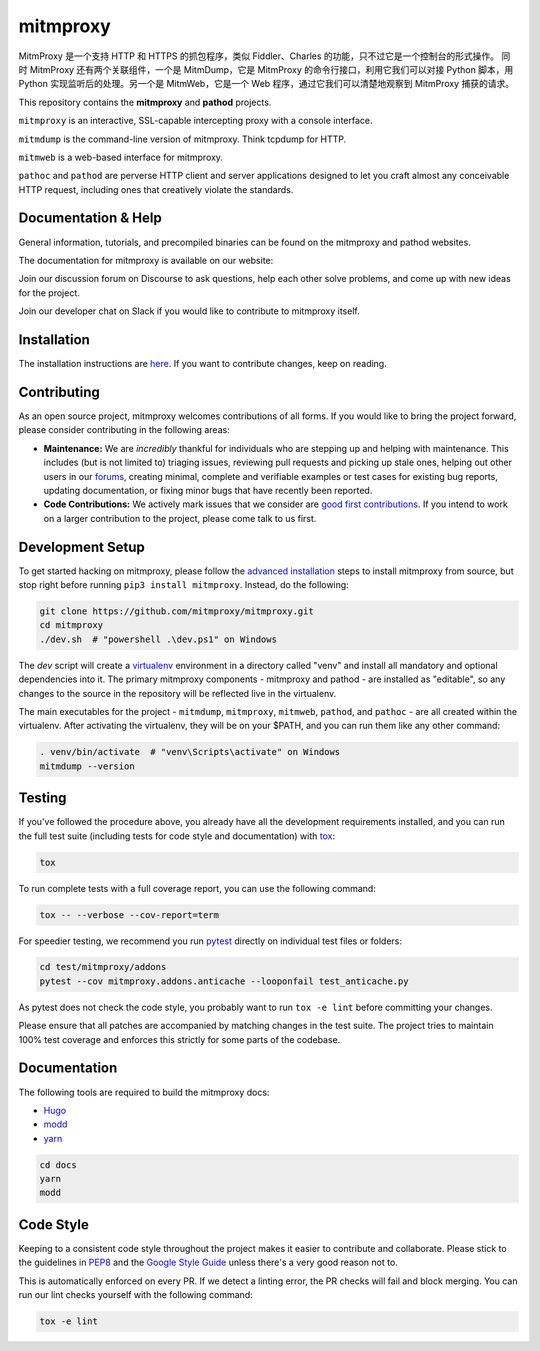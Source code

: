 mitmproxy
^^^^^^^^^
MitmProxy 是一个支持 HTTP 和 HTTPS 的抓包程序，类似 Fiddler、Charles 的功能，只不过它是一个控制台的形式操作。
同时 MitmProxy 还有两个关联组件，一个是 MitmDump，它是 MitmProxy 的命令行接口，利用它我们可以对接 Python 脚本，用 Python 实现监听后的处理。另一个是 MitmWeb，它是一个 Web 程序，通过它我们可以清楚地观察到 MitmProxy 捕获的请求。

|travis| |appveyor| |coverage| |latest_release| |python_versions|

This repository contains the **mitmproxy** and **pathod** projects.

``mitmproxy`` is an interactive, SSL-capable intercepting proxy with a console
interface.

``mitmdump`` is the command-line version of mitmproxy. Think tcpdump for HTTP.

``mitmweb`` is a web-based interface for mitmproxy.

``pathoc`` and ``pathod`` are perverse HTTP client and server applications
designed to let you craft almost any conceivable HTTP request, including ones
that creatively violate the standards.


Documentation & Help
--------------------


General information, tutorials, and precompiled binaries can be found on the mitmproxy
and pathod websites.

|mitmproxy_site|

The documentation for mitmproxy is available on our website:

|mitmproxy_docs_stable| |mitmproxy_docs_master| 


Join our discussion forum on Discourse to ask questions, help
each other solve problems, and come up with new ideas for the project.

|mitmproxy_discourse|


Join our developer chat on Slack if you would like to contribute to mitmproxy itself.

|slack|


Installation
------------

The installation instructions are `here <https://docs.mitmproxy.org/stable/overview-installation>`__.
If you want to contribute changes, keep on reading.

Contributing
------------

As an open source project, mitmproxy welcomes contributions of all forms. If you would like to bring the project forward,
please consider contributing in the following areas:

- **Maintenance:** We are *incredibly* thankful for individuals who are stepping up and helping with maintenance. This includes (but is not limited to) triaging issues, reviewing pull requests and picking up stale ones, helping out other users in our forums_, creating minimal, complete and verifiable examples or test cases for existing bug reports, updating documentation, or fixing minor bugs that have recently been reported.
- **Code Contributions:** We actively mark issues that we consider are `good first contributions`_. If you intend to work on a larger contribution to the project, please come talk to us first.

Development Setup
-----------------

To get started hacking on mitmproxy, please follow the `advanced installation`_ steps to install mitmproxy from source, but stop right before running ``pip3 install mitmproxy``. Instead, do the following:

.. code-block:: bash

    git clone https://github.com/mitmproxy/mitmproxy.git
    cd mitmproxy
    ./dev.sh  # "powershell .\dev.ps1" on Windows


The *dev* script will create a `virtualenv`_ environment in a directory called "venv"
and install all mandatory and optional dependencies into it. The primary
mitmproxy components - mitmproxy and pathod - are installed as
"editable", so any changes to the source in the repository will be reflected
live in the virtualenv.

The main executables for the project - ``mitmdump``, ``mitmproxy``,
``mitmweb``, ``pathod``, and ``pathoc`` - are all created within the
virtualenv. After activating the virtualenv, they will be on your $PATH, and
you can run them like any other command:

.. code-block:: bash

    . venv/bin/activate  # "venv\Scripts\activate" on Windows
    mitmdump --version

Testing
-------

If you've followed the procedure above, you already have all the development
requirements installed, and you can run the full test suite (including tests for code style and documentation) with tox_:

.. code-block:: bash

    tox

To run complete tests with a full coverage report, you can use the following command:

.. code-block:: bash

    tox -- --verbose --cov-report=term

For speedier testing, we recommend you run `pytest`_ directly on individual test files or folders:

.. code-block:: bash

    cd test/mitmproxy/addons
    pytest --cov mitmproxy.addons.anticache --looponfail test_anticache.py

As pytest does not check the code style, you probably want to run ``tox -e lint`` before committing your changes.

Please ensure that all patches are accompanied by matching changes in the test
suite. The project tries to maintain 100% test coverage and enforces this strictly for some parts of the codebase.

Documentation
-------------

The following tools are required to build the mitmproxy docs:

- Hugo_
- modd_
- yarn_

.. code-block:: bash

    cd docs
    yarn
    modd


Code Style
----------

Keeping to a consistent code style throughout the project makes it easier to
contribute and collaborate. Please stick to the guidelines in
`PEP8`_ and the `Google Style Guide`_ unless there's a very
good reason not to.

This is automatically enforced on every PR. If we detect a linting error, the
PR checks will fail and block merging. You can run our lint checks yourself
with the following command:

.. code-block:: bash

    tox -e lint


.. |mitmproxy_site| image:: https://shields.mitmproxy.org/api/https%3A%2F%2F-mitmproxy.org-blue.svg
    :target: https://mitmproxy.org/
    :alt: mitmproxy.org

.. |mitmproxy_docs_stable| image:: https://shields.mitmproxy.org/api/docs-stable-brightgreen.svg
    :target: https://docs.mitmproxy.org/stable/
    :alt: mitmproxy documentation stable
    
.. |mitmproxy_docs_master| image:: https://shields.mitmproxy.org/api/docs-master-brightgreen.svg
    :target: https://docs.mitmproxy.org/master/
    :alt: mitmproxy documentation master

.. |mitmproxy_discourse| image:: https://shields.mitmproxy.org/api/https%3A%2F%2F-discourse.mitmproxy.org-orange.svg
    :target: https://discourse.mitmproxy.org
    :alt: Discourse: mitmproxy

.. |slack| image:: http://slack.mitmproxy.org/badge.svg
    :target: http://slack.mitmproxy.org/
    :alt: Slack Developer Chat

.. |travis| image:: https://shields.mitmproxy.org/travis/mitmproxy/mitmproxy/master.svg?label=travis%20ci
    :target: https://travis-ci.org/mitmproxy/mitmproxy
    :alt: Travis Build Status

.. |appveyor| image:: https://shields.mitmproxy.org/appveyor/ci/mitmproxy/mitmproxy/master.svg?label=appveyor%20ci
    :target: https://ci.appveyor.com/project/mitmproxy/mitmproxy
    :alt: Appveyor Build Status

.. |coverage| image:: https://shields.mitmproxy.org/codecov/c/github/mitmproxy/mitmproxy/master.svg?label=codecov
    :target: https://codecov.io/gh/mitmproxy/mitmproxy
    :alt: Coverage Status

.. |latest_release| image:: https://shields.mitmproxy.org/pypi/v/mitmproxy.svg
    :target: https://pypi.python.org/pypi/mitmproxy
    :alt: Latest Version

.. |python_versions| image:: https://shields.mitmproxy.org/pypi/pyversions/mitmproxy.svg
    :target: https://pypi.python.org/pypi/mitmproxy
    :alt: Supported Python versions

.. _`advanced installation`: https://docs.mitmproxy.org/stable/overview-installation/#advanced-installation
.. _virtualenv: https://virtualenv.pypa.io/
.. _`pytest`: http://pytest.org/
.. _tox: https://tox.readthedocs.io/
.. _Hugo: https://gohugo.io/
.. _modd: https://github.com/cortesi/modd
.. _yarn: https://yarnpkg.com/en/
.. _PEP8: https://www.python.org/dev/peps/pep-0008
.. _`Google Style Guide`: https://google.github.io/styleguide/pyguide.html
.. _forums: https://discourse.mitmproxy.org/
.. _`good first contributions`: https://github.com/mitmproxy/mitmproxy/issues?q=is%3Aissue+is%3Aopen+label%3A%22help+wanted%22

